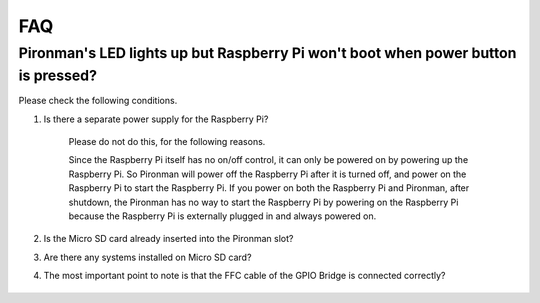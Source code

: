 FAQ
============

Pironman's LED lights up but Raspberry Pi won't boot when power button is pressed?
-------------------------------------------------------------------------------------------

Please check the following conditions.

#. Is there a separate power supply for the Raspberry Pi?

    Please do not do this, for the following reasons.

    Since the Raspberry Pi itself has no on/off control, it can only be powered on by powering up the Raspberry Pi. 
    So Pironman will power off the Raspberry Pi after it is turned off, and power on the Raspberry Pi to start the Raspberry Pi. 
    If you power on both the Raspberry Pi and Pironman, after shutdown, the Pironman has no way to start the Raspberry Pi by powering on the Raspberry Pi because the Raspberry Pi is externally plugged in and always powered on.

#. Is the Micro SD card already inserted into the Pironman slot?
#. Are there any systems installed on Micro SD card?
#. The most important point to note is that the FFC cable of the GPIO Bridge is connected correctly?

    .. image:: img/gpio_bridge1.gif
    .. image:: img/gpio_bridge2.gif